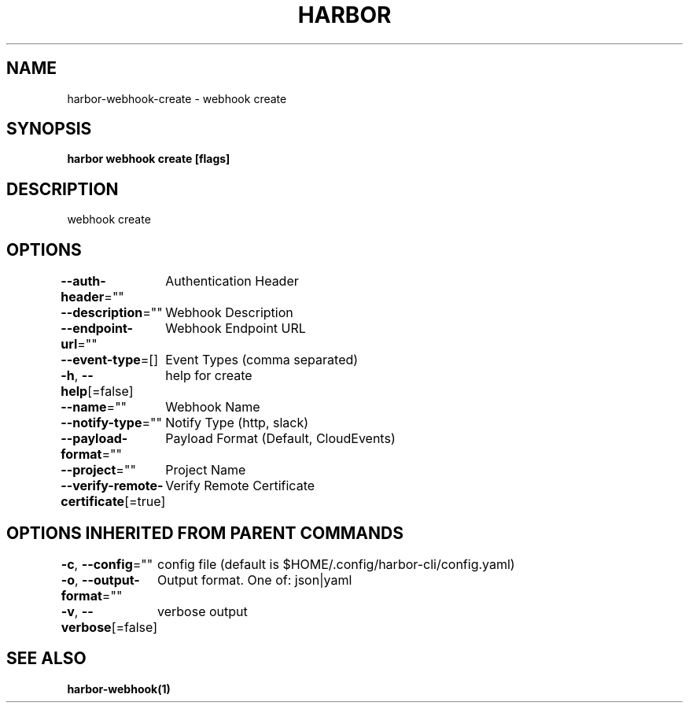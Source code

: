 .nh
.TH "HARBOR" "1"  "Habor Community" "Harbor User Mannuals"

.SH NAME
harbor-webhook-create - webhook create


.SH SYNOPSIS
\fBharbor webhook create [flags]\fP


.SH DESCRIPTION
webhook create


.SH OPTIONS
\fB--auth-header\fP=""
	Authentication Header

.PP
\fB--description\fP=""
	Webhook Description

.PP
\fB--endpoint-url\fP=""
	Webhook Endpoint URL

.PP
\fB--event-type\fP=[]
	Event Types (comma separated)

.PP
\fB-h\fP, \fB--help\fP[=false]
	help for create

.PP
\fB--name\fP=""
	Webhook Name

.PP
\fB--notify-type\fP=""
	Notify Type (http, slack)

.PP
\fB--payload-format\fP=""
	Payload Format (Default, CloudEvents)

.PP
\fB--project\fP=""
	Project Name

.PP
\fB--verify-remote-certificate\fP[=true]
	Verify Remote Certificate


.SH OPTIONS INHERITED FROM PARENT COMMANDS
\fB-c\fP, \fB--config\fP=""
	config file (default is $HOME/.config/harbor-cli/config.yaml)

.PP
\fB-o\fP, \fB--output-format\fP=""
	Output format. One of: json|yaml

.PP
\fB-v\fP, \fB--verbose\fP[=false]
	verbose output


.SH SEE ALSO
\fBharbor-webhook(1)\fP